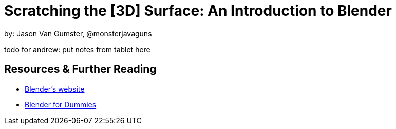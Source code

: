 = Scratching the [3D] Surface: An Introduction to Blender

by: Jason Van Gumster, @monsterjavaguns

todo for andrew: put notes from tablet here

== Resources & Further Reading
* https://www.blender.org/download/[Blender's website]
* https://www.amazon.com/Blender-Dummies-Computer-Tech/dp/1119616964[Blender for Dummies]
